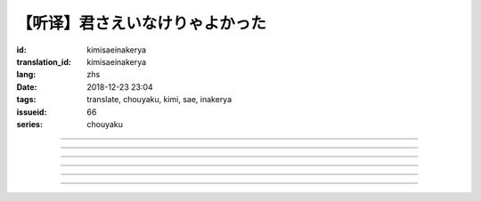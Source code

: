 【听译】君さえいなけりゃよかった
===========================================

:id: kimisaeinakerya
:translation_id: kimisaeinakerya
:lang: zhs
:date: 2018-12-23 23:04
:tags: translate, chouyaku, kimi, sae, inakerya
:issueid: 66
:series: chouyaku

.. youtube:: -KOeQapXsx8


.. translate-paragraph::

    君さえいなけりゃよかった

        如果你从未出现过该多好

    降り出した雨の中で　君に出会った时から

        下起雨的那一刻　从遇到你那时起

    君がいないということが　当たり前じゃなくなった

        身边没有你的情况　就已经不再是平常

    ああ　こんなはずじゃない

        啊　不应该是这样的

    ずっと自分胜手にさ　过ごせたはずなのに

        明明一直是散漫地过着自己的日子

    まるで仆じゃないような仆が　さらけ出されてくよ

        就像是带出了不是我的另一面的我

----

.. translate-paragraph::

    君さえいなけりゃよかった　こんな気持ちは知らないから

        如果你从未出现过该多好　就不会知道这种心情

    やらなくちゃいけないことが　手つかずのまま积もってく

        一堆不得不做的事情　堆在手头越积越多

    仆じゃなくてもいいのなら　こっちを见て笑わないでよ

        如果不是我也可以的话　就别看着我这边笑啊

    大袈裟じゃなくてそれだけで　忘れられなくなるの

        甚至那些不重要的事情　都变得难以忘记了

----

.. translate-paragraph::

    君の适当な话も　全部心に刺さります

        你无意间随口说的话　全都刺在心头

    気にしなけりゃいいのにな　残らずかき集めちゃうの

        虽说只要不在意就可以了　却一句不剩全收集了起来

    ああ　こんなはずじゃない　こんなはずじゃない

        啊　不应该是这样的　不应该是这样的

----

.. translate-paragraph::

    君に出会わなきゃよかった　こんなに寂しくなるのなら

        如果没遇到过你该多好　就不会变得如此寂寞

    君じゃなくてもいいことが　もう见つからないの

        已经找不到　和你无关也可以的情况了

    忘れられないから　君じゃなかったら

        无法忘记了　要不是你的话

----

.. translate-paragraph::

    いっそ见损なってしまうような　そんなひとだったらなあ

        干脆变成根本看不起的人　如果是那种人的话

    でもそれでも　どうせ无理そう　嫌いになれないや

        但是即使如此　大概反正也不可能　无法变得讨厌

----

.. translate-paragraph::

    仆がいなくてもいいなら　いっそ不幸になってしまえ

        如果不是我也可以的话　干脆变得不幸吧

    最后にまた仆の元に　泣きついてくればいい

        最后还是会回到我身边　哭着凑过来的话就可以

    君さえいなけりゃよかった　こんな気持ちは知らないから

        如果没有你该多好　就不会知道这种心情

    やらなくちゃいけないことが　手つかずのまま积もってく

        一堆不得不做的事情　堆在手头越积越多

    仆じゃなくてもいいのなら　こっちを见て笑わないでよ

        如果不是我也可以的话　就别看着我这边笑啊

    大袈裟じゃなくてそれだけで

        甚至那些不重要的事情

    君のこと　间违いなく

        对你　毫无疑问

    苦しいほど　好きになっちゃうよ

        刻骨铭心地　变得喜欢上了啊

----

.. translate-paragraph::

    忘れられないから　君じゃなかったら

        因为无法忘记　如果不是你的话

    君に出会わなきゃ　仆じゃなかったら

        要是没遇到过你　如果不是我的话

    君さえいなけりゃよかった

        如果你从未出现过该多好
